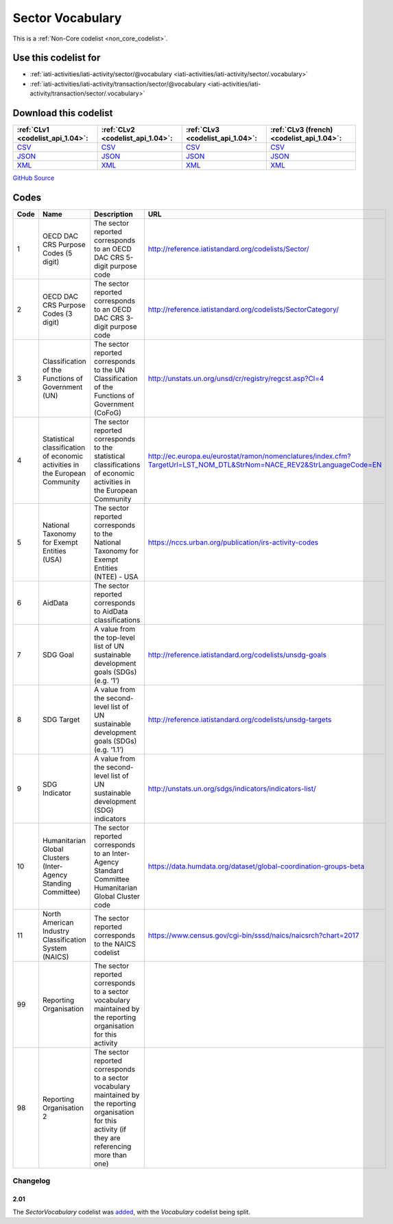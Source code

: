 Sector Vocabulary
=================






This is a :ref:`Non-Core codelist <non_core_codelist>`.



Use this codelist for
---------------------

* :ref:`iati-activities/iati-activity/sector/@vocabulary <iati-activities/iati-activity/sector/.vocabulary>`

* :ref:`iati-activities/iati-activity/transaction/sector/@vocabulary <iati-activities/iati-activity/transaction/sector/.vocabulary>`



Download this codelist
----------------------

.. list-table::
   :header-rows: 1

   * - :ref:`CLv1 <codelist_api_1.04>`:
     - :ref:`CLv2 <codelist_api_1.04>`:
     - :ref:`CLv3 <codelist_api_1.04>`:
     - :ref:`CLv3 (french) <codelist_api_1.04>`:

   * - `CSV <../downloads/clv1/codelist/SectorVocabulary.csv>`__
     - `CSV <../downloads/clv2/csv/en/SectorVocabulary.csv>`__
     - `CSV <../downloads/clv3/csv/en/SectorVocabulary.csv>`__
     - `CSV <../downloads/clv3/csv/fr/SectorVocabulary.csv>`__

   * - `JSON <../downloads/clv1/codelist/SectorVocabulary.json>`__
     - `JSON <../downloads/clv2/json/en/SectorVocabulary.json>`__
     - `JSON <../downloads/clv3/json/en/SectorVocabulary.json>`__
     - `JSON <../downloads/clv3/json/fr/SectorVocabulary.json>`__

   * - `XML <../downloads/clv1/codelist/SectorVocabulary.xml>`__
     - `XML <../downloads/clv2/xml/SectorVocabulary.xml>`__
     - `XML <../downloads/clv3/xml/SectorVocabulary.xml>`__
     - `XML <../downloads/clv3/xml/SectorVocabulary.xml>`__

`GitHub Source <https://github.com/IATI/IATI-Codelists-NonEmbedded/blob/master/xml/SectorVocabulary.xml>`__



Codes
-----

.. _SectorVocabulary:
.. list-table::
   :header-rows: 1


   * - Code
     - Name
     - Description
     - URL

   
       
   * - 1   
       
     - OECD DAC CRS Purpose Codes (5 digit)
     - The sector reported corresponds to an OECD DAC CRS 5-digit purpose code
     - http://reference.iatistandard.org/codelists/Sector/
   
       
   * - 2   
       
     - OECD DAC CRS Purpose Codes (3 digit)
     - The sector reported corresponds to an OECD DAC CRS 3-digit purpose code
     - http://reference.iatistandard.org/codelists/SectorCategory/
   
       
   * - 3   
       
     - Classification of the Functions of Government (UN)
     - The sector reported corresponds to the UN Classification of the Functions of Government (CoFoG)
     - http://unstats.un.org/unsd/cr/registry/regcst.asp?Cl=4
   
       
   * - 4   
       
     - Statistical classification of economic activities in the European Community
     - The sector reported corresponds to the statistical classifications of economic activities in the European Community
     - http://ec.europa.eu/eurostat/ramon/nomenclatures/index.cfm?TargetUrl=LST_NOM_DTL&StrNom=NACE_REV2&StrLanguageCode=EN
   
       
   * - 5   
       
     - National Taxonomy for Exempt Entities (USA)
     - The sector reported corresponds to the National Taxonomy for Exempt Entities (NTEE) - USA
     - https://nccs.urban.org/publication/irs-activity-codes
   
       
   * - 6   
       
     - AidData
     - The sector reported corresponds to AidData classifications
     - 
   
       
   * - 7   
       
     - SDG Goal
     - A value from the top-level list of UN sustainable development goals (SDGs) (e.g. ‘1’)
     - http://reference.iatistandard.org/codelists/unsdg-goals
   
       
   * - 8   
       
     - SDG Target
     - A value from the second-level list of UN sustainable development goals (SDGs) (e.g. ‘1.1’)
     - http://reference.iatistandard.org/codelists/unsdg-targets
   
       
   * - 9   
       
     - SDG Indicator
     - A value from the second-level list of UN sustainable development (SDG) indicators
     - http://unstats.un.org/sdgs/indicators/indicators-list/
   
       
   * - 10   
       
     - Humanitarian Global Clusters (Inter-Agency Standing Committee)
     - The sector reported corresponds to an Inter-Agency Standard Committee Humanitarian Global Cluster code
     - https://data.humdata.org/dataset/global-coordination-groups-beta
   
       
   * - 11   
       
     - North American Industry Classification System (NAICS)
     - The sector reported corresponds to the NAICS codelist
     - https://www.census.gov/cgi-bin/sssd/naics/naicsrch?chart=2017
   
       
   * - 99   
       
     - Reporting Organisation
     - The sector reported corresponds to a sector vocabulary maintained by the reporting organisation for this activity
     - 
   
       
   * - 98   
       
     - Reporting Organisation 2
     - The sector reported corresponds to a sector vocabulary maintained by the reporting organisation for this activity (if they are referencing more than one)
     - 
   

Changelog
~~~~~~~~~

2.01
^^^^
| The *SectorVocabulary* codelist was `added <http://iatistandard.org/upgrades/integer-upgrade-to-2-01/2-01-changes/#sector-vocabulary-new-codelist>`__, with the *Vocabulary* codelist being split.
